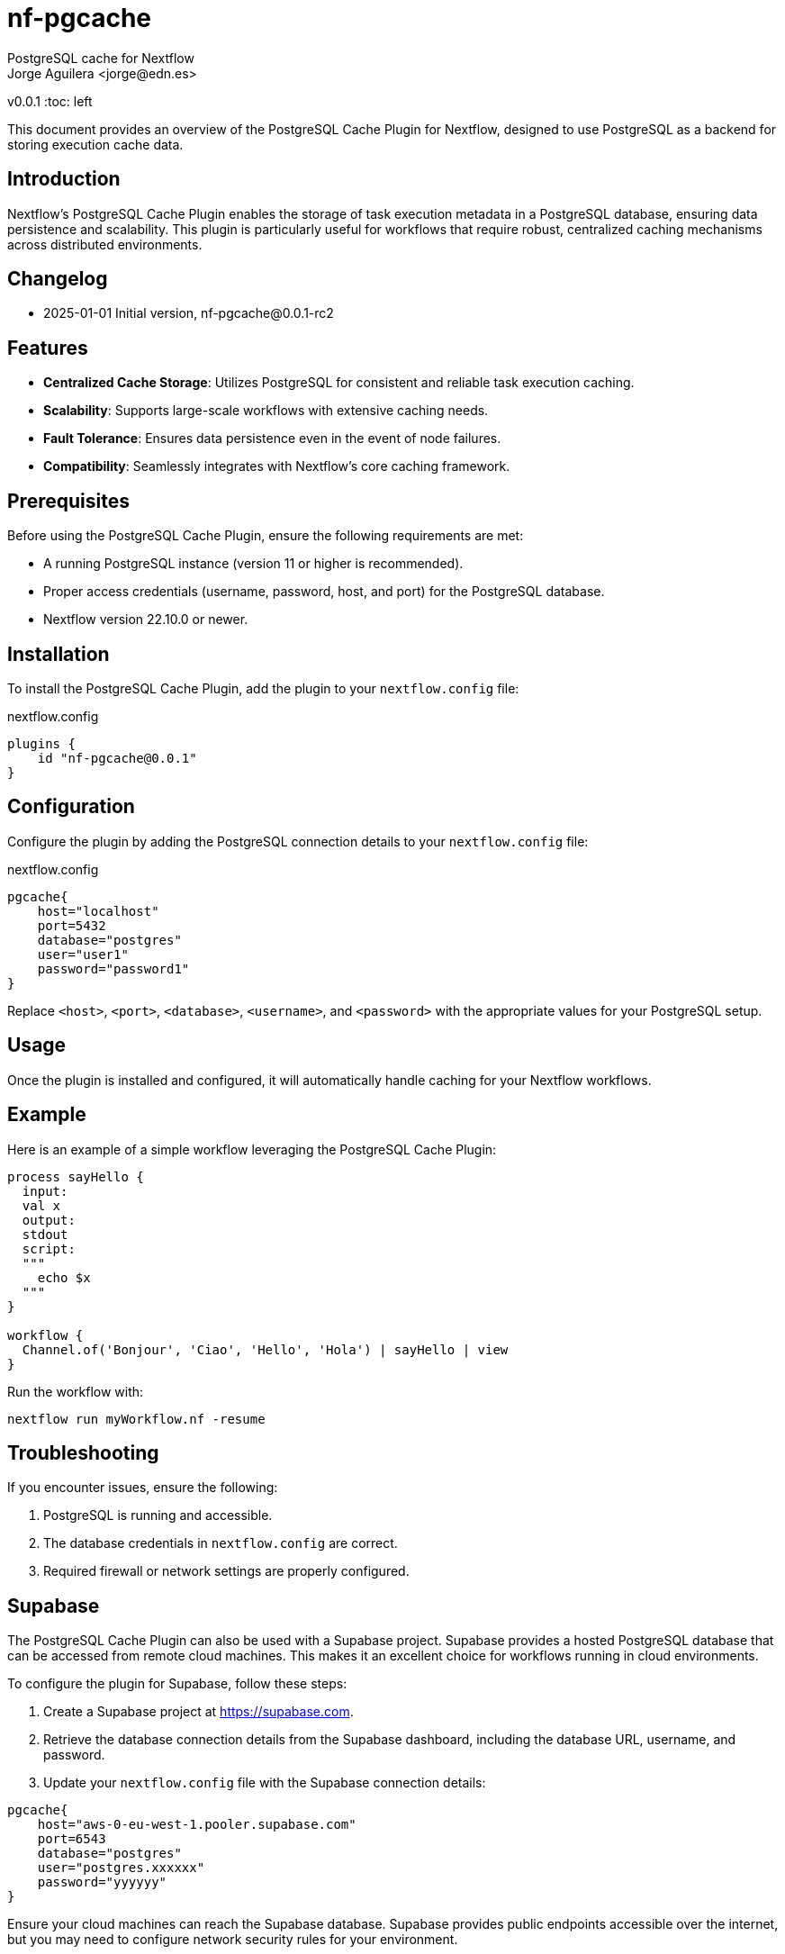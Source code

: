 = nf-pgcache
PostgreSQL cache for Nextflow
Jorge Aguilera <jorge@edn.es>
v0.0.1
:toc: left

This document provides an overview of the PostgreSQL Cache Plugin for Nextflow, designed to use PostgreSQL as a backend for storing execution cache data.

== Introduction

Nextflow's PostgreSQL Cache Plugin enables the storage of task execution metadata in a PostgreSQL database, ensuring data persistence and scalability. This plugin is particularly useful for workflows that require robust, centralized caching mechanisms across distributed environments.

== Changelog

- 2025-01-01 Initial version, nf-pgcache@0.0.1-rc2

== Features

- **Centralized Cache Storage**: Utilizes PostgreSQL for consistent and reliable task execution caching.
- **Scalability**: Supports large-scale workflows with extensive caching needs.
- **Fault Tolerance**: Ensures data persistence even in the event of node failures.
- **Compatibility**: Seamlessly integrates with Nextflow's core caching framework.

== Prerequisites

Before using the PostgreSQL Cache Plugin, ensure the following requirements are met:

- A running PostgreSQL instance (version 11 or higher is recommended).
- Proper access credentials (username, password, host, and port) for the PostgreSQL database.
- Nextflow version 22.10.0 or newer.

== Installation

To install the PostgreSQL Cache Plugin, add the plugin to your `nextflow.config` file:

.nextflow.config
[source,groovy]
----
plugins {
    id "nf-pgcache@0.0.1"
}
----

== Configuration

Configure the plugin by adding the PostgreSQL connection details to your `nextflow.config` file:

.nextflow.config
[source,groovy]
----
pgcache{
    host="localhost"
    port=5432
    database="postgres"
    user="user1"
    password="password1"
}
----

Replace `<host>`, `<port>`, `<database>`, `<username>`, and `<password>` with the appropriate values for your PostgreSQL setup.

== Usage

Once the plugin is installed and configured, it will automatically handle caching for your Nextflow workflows.

== Example

Here is an example of a simple workflow leveraging the PostgreSQL Cache Plugin:

[source,nextflow]
----
process sayHello {
  input:
  val x
  output:
  stdout
  script:
  """
    echo $x
  """
}

workflow {
  Channel.of('Bonjour', 'Ciao', 'Hello', 'Hola') | sayHello | view
}
----

Run the workflow with:

```
nextflow run myWorkflow.nf -resume
```

== Troubleshooting

If you encounter issues, ensure the following:

1. PostgreSQL is running and accessible.
2. The database credentials in `nextflow.config` are correct.
3. Required firewall or network settings are properly configured.


== Supabase

The PostgreSQL Cache Plugin can also be used with a Supabase project.
Supabase provides a hosted PostgreSQL database that can be accessed from remote cloud machines.
This makes it an excellent choice for workflows running in cloud environments.

To configure the plugin for Supabase, follow these steps:

1. Create a Supabase project at https://supabase.com.
2. Retrieve the database connection details from the Supabase dashboard, including the database URL, username, and password.
3. Update your `nextflow.config` file with the Supabase connection details:

[source,groovy]
----
pgcache{
    host="aws-0-eu-west-1.pooler.supabase.com"
    port=6543
    database="postgres"
    user="postgres.xxxxxx"
    password="yyyyyy"
}
----

Ensure your cloud machines can reach the Supabase database.
Supabase provides public endpoints accessible over the internet, but you may need to configure network security rules for your environment.

Using Supabase with the PostgreSQL Cache Plugin ensures reliable, cloud-accessible caching for distributed workflows.

== License

This plugin is licensed under the MIT License.

== Contributing

Contributions are welcome! Please submit issues or pull requests to the project's GitHub repository.

== Contact

For support, contact the EDN team or refer to the plugin documentation at
https://edn-es.github.io/ng-pgcache/index.html
